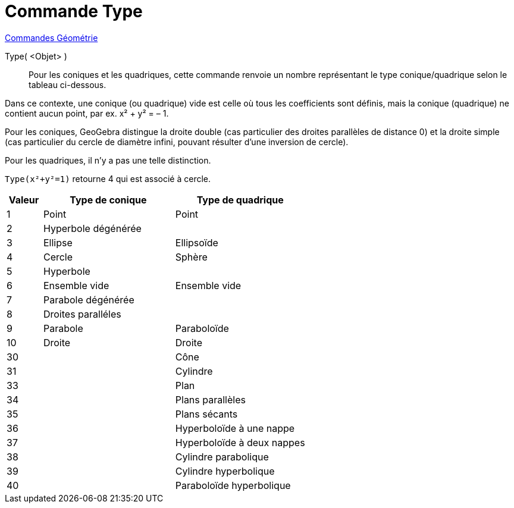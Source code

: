 = Commande Type 
:page-en: commands/Type
ifdef::env-github[:imagesdir: /fr/modules/ROOT/assets/images]

xref:commands/Commandes_Géométrie.adoc[Commandes Géométrie]

Type( <Objet> )::

Pour les coniques et les quadriques, cette commande renvoie un nombre
représentant le type conique/quadrique selon le tableau ci-dessous.

Dans ce contexte, une conique (ou quadrique) vide est celle où tous les
coefficients sont définis, mais la conique (quadrique) ne contient aucun
point, par ex. x² + y² = – 1.

Pour les coniques, GeoGebra distingue la droite double (cas particulier des
droites parallèles de distance 0) et la droite simple (cas particulier du
cercle de diamètre infini, pouvant résulter d'une inversion de cercle).

Pour les quadriques, il n'y a pas une telle distinction.

[EXAMPLE]
====

`++Type(x²+y²=1)++` retourne 4 qui est associé à cercle.

====

[width=100%, cols="12%,44%,44%", options= "header"]
|===
|Valeur |Type de conique |Type de quadrique
|1 |Point |Point
|2 |Hyperbole dégénérée |
|3 |Ellipse |Ellipsoïde 
|4 |Cercle |Sphère
|5 |Hyperbole |
|6 |Ensemble vide |Ensemble vide
|7 |Parabole dégénérée |
|8 |Droites paralléles |
|9 |Parabole |Paraboloïde
|10 |Droite |Droite
|30 | |Cône
|31 | |Cylindre
|33 | |Plan
|34 | |Plans parallèles
|35 | |Plans sécants
|36 | |Hyperboloïde à une nappe
|37 | |Hyperboloïde à deux nappes
|38 | |Cylindre parabolique
|39 | |Cylindre hyperbolique
|40 | |Paraboloïde hyperbolique
|===
